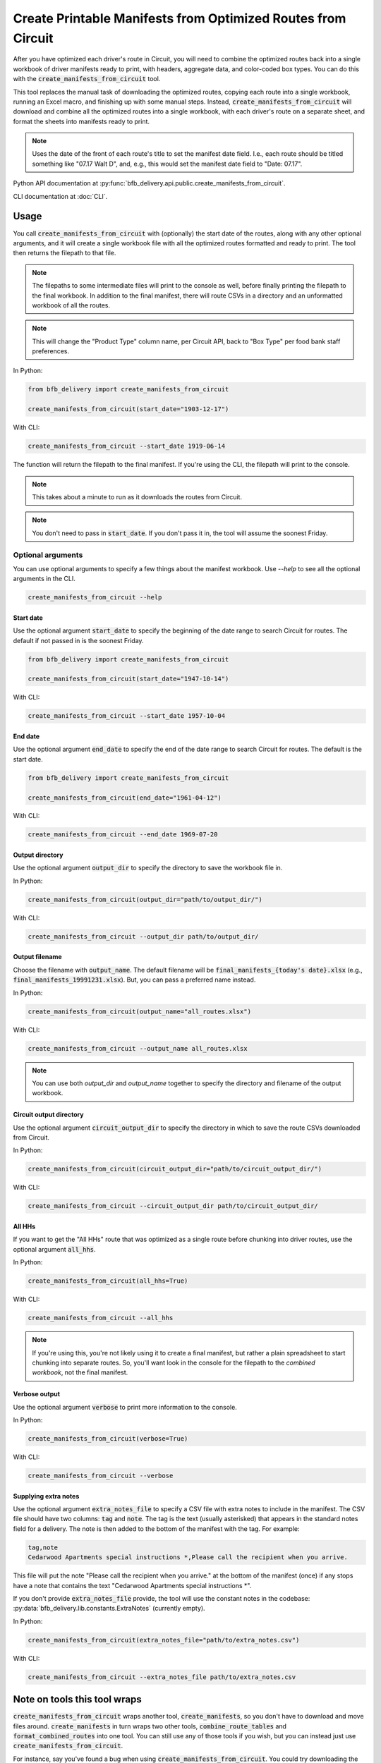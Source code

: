 =============================================================
Create Printable Manifests from Optimized Routes from Circuit
=============================================================

After you have optimized each driver's route in Circuit, you will need to combine the optimized routes back into a single workbook of driver manifests ready to print, with headers, aggregate data, and color-coded box types. You can do this with the :code:`create_manifests_from_circuit` tool.

This tool replaces the manual task of downloading the optimized routes, copying each route into a single workbook, running an Excel macro, and finishing up with some manual steps. Instead, :code:`create_manifests_from_circuit` will download and combine all the optimized routes into a single workbook, with each driver's route on a separate sheet, and format the sheets into manifests ready to print.

.. note::

    Uses the date of the front of each route's title to set the manifest date field.
    I.e., each route should be titled something like "07.17 Walt D",
    and, e.g., this would set the manifest date field to "Date: 07.17".

Python API documentation at :py:func:`bfb_delivery.api.public.create_manifests_from_circuit`.

CLI documentation at :doc:`CLI`.

Usage
-----

You call :code:`create_manifests_from_circuit` with (optionally) the start date of the routes, along with any other optional arguments, and it will create a single workbook file with all the optimized routes formatted and ready to print. The tool then returns the filepath to that file.

.. note::

    The filepaths to some intermediate files will print to the console as well, before finally printing the filepath to the final workbook. In addition to the final manifest, there will route CSVs in a directory and an unformatted workbook of all the routes.

.. note::

    This will change the "Product Type" column name, per Circuit API, back to "Box Type" per food bank staff preferences.

In Python:

.. code:: python

    from bfb_delivery import create_manifests_from_circuit

    create_manifests_from_circuit(start_date="1903-12-17")

With CLI:

.. code:: bash

    create_manifests_from_circuit --start_date 1919-06-14

The function will return the filepath to the final manifest. If you're using the CLI, the filepath will print to the console.

.. note::

    This takes about a minute to run as it downloads the routes from Circuit.

.. note::

    You don't need to pass in :code:`start_date`. If you don't pass it in, the tool will assume the soonest Friday.

Optional arguments
^^^^^^^^^^^^^^^^^^

You can use optional arguments to specify a few things about the manifest workbook. Use `--help` to see all the optional arguments in the CLI.

.. code:: bash

    create_manifests_from_circuit --help

Start date
~~~~~~~~~~

Use the optional argument :code:`start_date` to specify the beginning of the date range to search Circuit for routes. The default if not passed in is the soonest Friday.

.. code:: python

    from bfb_delivery import create_manifests_from_circuit

    create_manifests_from_circuit(start_date="1947-10-14")

With CLI:

.. code:: bash

    create_manifests_from_circuit --start_date 1957-10-04

End date
~~~~~~~~

Use the optional argument :code:`end_date` to specify the end of the date range to search Circuit for routes. The default is the start date.

.. code:: python

    from bfb_delivery import create_manifests_from_circuit

    create_manifests_from_circuit(end_date="1961-04-12")

With CLI:

.. code:: bash

    create_manifests_from_circuit --end_date 1969-07-20


Output directory
~~~~~~~~~~~~~~~~

Use the optional argument :code:`output_dir` to specify the directory to save the workbook file in.

In Python:

.. code:: python

    create_manifests_from_circuit(output_dir="path/to/output_dir/")

With CLI:

.. code:: bash

    create_manifests_from_circuit --output_dir path/to/output_dir/

Output filename
~~~~~~~~~~~~~~~

Choose the filename with :code:`output_name`. The default filename will be :code:`final_manifests_{today's date}.xlsx` (e.g., :code:`final_manifests_19991231.xlsx`). But, you can pass a preferred name instead.

In Python:

.. code:: python

    create_manifests_from_circuit(output_name="all_routes.xlsx")

With CLI:

.. code:: bash

    create_manifests_from_circuit --output_name all_routes.xlsx

.. note::

    You can use both `output_dir` and `output_name` together to specify the directory and filename of the output workbook.

Circuit output directory
~~~~~~~~~~~~~~~~~~~~~~~~

Use the optional argument :code:`circuit_output_dir` to specify the directory in which to save the route CSVs downloaded from Circuit.

In Python:

.. code:: python

    create_manifests_from_circuit(circuit_output_dir="path/to/circuit_output_dir/")

With CLI:

.. code:: bash

    create_manifests_from_circuit --circuit_output_dir path/to/circuit_output_dir/


All HHs
~~~~~~~

If you want to get the "All HHs" route that was optimized as a single route before chunking into driver routes, use the optional argument :code:`all_hhs`.

In Python:

.. code:: python

    create_manifests_from_circuit(all_hhs=True)

With CLI:

.. code:: bash

    create_manifests_from_circuit --all_hhs

.. note::

    If you're using this, you're not likely using it to create a final manifest, but rather a plain spreadsheet to start chunking into separate routes. So, you'll want look in the console for the filepath to the *combined workbook*, not the final manifest.

Verbose output
~~~~~~~~~~~~~~

Use the optional argument :code:`verbose` to print more information to the console.

In Python:

.. code:: python

    create_manifests_from_circuit(verbose=True)

With CLI:

.. code:: bash

    create_manifests_from_circuit --verbose

Supplying extra notes
~~~~~~~~~~~~~~~~~~~~~

Use the optional argument :code:`extra_notes_file` to specify a CSV file with extra notes to include in the manifest. The CSV file should have two columns: :code:`tag` and :code:`note`. The tag is the text (usually asterisked) that appears in the standard notes field for a delivery. The note is then added to the bottom of the manifest with the tag. For example:

.. code-block:: text

    tag,note
    Cedarwood Apartments special instructions *,Please call the recipient when you arrive.

This file will put the note "Please call the recipient when you arrive." at the bottom of the manifest (once) if any stops have a note that contains the text "Cedarwood Apartments special instructions \*".

If you don't provide :code:`extra_notes_file` provide, the tool will use the constant notes in the codebase: :py:data:`bfb_delivery.lib.constants.ExtraNotes` (currently empty).

In Python:

.. code:: python

    create_manifests_from_circuit(extra_notes_file="path/to/extra_notes.csv")

With CLI:

.. code:: bash

    create_manifests_from_circuit --extra_notes_file path/to/extra_notes.csv

Note on tools this tool wraps
-----------------------------

:code:`create_manifests_from_circuit` wraps another tool, :code:`create_manifests`, so you don't have to download and move files around. :code:`create_manifests` in turn wraps two other tools, :code:`combine_route_tables` and :code:`format_combined_routes` into one tool. You can still use any of those tools if you wish, but you can instead just use :code:`create_manifests_from_circuit`.

.. mermaid::
    :caption: Subtools wrapped and alternatively available for use

    graph TD;
        A[**create_manifests_from_circuit**] --> B[Gets routes from Circuit]
        A --> C[**create_manifests**]
        C --> D[**combine_route_tables**]
        C --> E[**format_combined_routes**]

For instance, say you've found a bug when using :code:`create_manifests_from_circuit`. You could try downloading the routes manually and running :code:`create_manifests`, or running :code:`combine_route_tables` and passing its output to :code:`format_combined_routes`. For whichever of those steps fails you can revert to using your old method, but you can still ostensibly use the tool for the other piece that didn't fail. For example, say :code:`combine_route_tables` ran fine, but :code:`format_combined_routes` threw an error, so you reverted to using the old Excel macro and manually formatting. See :doc:`create_manifests`, :doc:`combine_route_tables` and :doc:`format_combined_routes`.

Most likely you'll find that the tool works fine unless the underlying data schemata have changed, but it's good to know you have options to explore instead of doing it all manually again.

See Also
--------

:doc:`workflow`

:doc:`create_manifests`

:doc:`combine_route_tables`

:doc:`format_combined_routes`

:doc:`CLI`

:doc:`bfb_delivery.api`